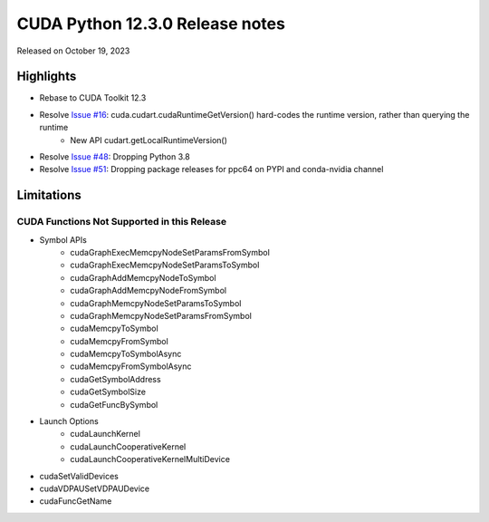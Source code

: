 CUDA Python 12.3.0 Release notes
================================

Released on October 19, 2023

Highlights
----------
- Rebase to CUDA Toolkit 12.3
- Resolve `Issue #16 <https://github.com/NVIDIA/cuda-python/issues/16>`_: cuda.cudart.cudaRuntimeGetVersion() hard-codes the runtime version, rather than querying the runtime
    - New API cudart.getLocalRuntimeVersion()
- Resolve `Issue #48 <https://github.com/NVIDIA/cuda-python/issues/48>`_: Dropping Python 3.8
- Resolve `Issue #51 <https://github.com/NVIDIA/cuda-python/issues/51>`_: Dropping package releases for ppc64 on PYPI and conda-nvidia channel

Limitations
-----------

CUDA Functions Not Supported in this Release
^^^^^^^^^^^^^^^^^^^^^^^^^^^^^^^^^^^^^^^^^^^^

- Symbol APIs
    - cudaGraphExecMemcpyNodeSetParamsFromSymbol
    - cudaGraphExecMemcpyNodeSetParamsToSymbol
    - cudaGraphAddMemcpyNodeToSymbol
    - cudaGraphAddMemcpyNodeFromSymbol
    - cudaGraphMemcpyNodeSetParamsToSymbol
    - cudaGraphMemcpyNodeSetParamsFromSymbol
    - cudaMemcpyToSymbol
    - cudaMemcpyFromSymbol
    - cudaMemcpyToSymbolAsync
    - cudaMemcpyFromSymbolAsync
    - cudaGetSymbolAddress
    - cudaGetSymbolSize
    - cudaGetFuncBySymbol
- Launch Options
    - cudaLaunchKernel
    - cudaLaunchCooperativeKernel
    - cudaLaunchCooperativeKernelMultiDevice
- cudaSetValidDevices
- cudaVDPAUSetVDPAUDevice
- cudaFuncGetName
